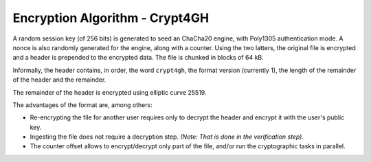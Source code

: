 Encryption Algorithm - Crypt4GH
===============================

A random session key (of 256 bits) is generated to seed an ChaCha20
engine, with Poly1305 authentication mode. A nonce is also randomly
generated for the engine, along with a counter. Using the two latters,
the original file is encrypted and a header is prepended to the
encrypted data. The file is chunked in blocks of 64 kB.

Informally, the header contains, in order, the word ``crypt4gh``, the
format version (currently 1), the length of the remainder of the
header and the remainder.

The remainder of the header is encrypted using elliptic curve 25519.

.. image:: /static/encryption.png
   :target: ../_static/encryption.png
   :alt: Encryption

The advantages of the format are, among others:

* Re-encrypting the file for another user requires only to decrypt the header and encrypt it with the user's public key.
* Ingesting the file does not require a decryption step. `(Note: That is done in the verification step)`.
* The counter offset allows to encrypt/decrypt only part of the file, and/or run the cryptographic tasks in parallel.
